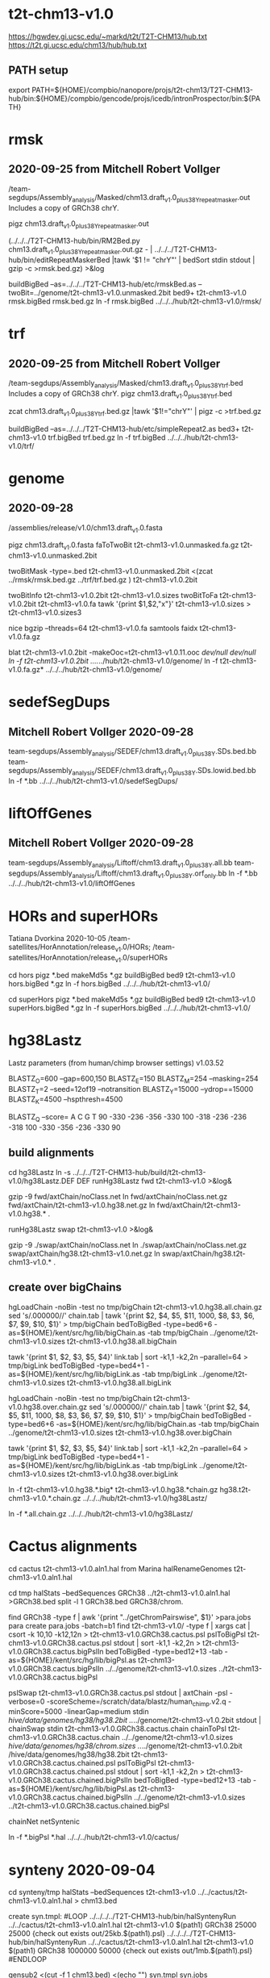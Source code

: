 * t2t-chm13-v1.0
https://hgwdev.gi.ucsc.edu/~markd/t2t/T2T-CHM13/hub.txt
https://t2t.gi.ucsc.edu/chm13/hub/hub.txt
** PATH setup
export PATH=${HOME}/compbio/nanopore/projs/t2t-chm13/T2T-CHM13-hub/bin:${HOME}/compbio/gencode/projs/icedb/intronProspector/bin:${PATH}

* rmsk
** 2020-09-25 from Mitchell Robert Vollger
/team-segdups/Assembly_analysis/Masked/chm13.draft_v1.0_plus38Y_repeatmasker.out
Includes a copy of GRCh38 chrY.

pigz chm13.draft_v1.0_plus38Y_repeatmasker.out 

# drop chrY
(../../../T2T-CHM13-hub/bin/RM2Bed.py chm13.draft_v1.0_plus38Y_repeatmasker.out.gz - | ../../../T2T-CHM13-hub/bin/editRepeatMaskerBed |tawk '$1 != "chrY"' | bedSort stdin stdout | gzip -c >rmsk.bed.gz) >&log

# switch to finishing genome before next steps
buildBigBed  --as=../../../T2T-CHM13-hub/etc/rmskBed.as --twoBit=../genome/t2t-chm13-v1.0.unmasked.2bit bed9+ t2t-chm13-v1.0 rmsk.bigBed rmsk.bed.gz
ln -f rmsk.bigBed ../../../hub/t2t-chm13-v1.0/rmsk/

* trf
** 2020-09-25 from Mitchell Robert Vollger
/team-segdups/Assembly_analysis/Masked/chm13.draft_v1.0_plus38Y_trf.bed
Includes a copy of GRCh38 chrY.
pigz chm13.draft_v1.0_plus38Y_trf.bed

# drop chrY
zcat chm13.draft_v1.0_plus38Y_trf.bed.gz |tawk '$1!="chrY"' | pigz -c >trf.bed.gz

# switch to finishing genome before next steps
buildBigBed --as=../../../T2T-CHM13-hub/etc/simpleRepeat2.as bed3+ t2t-chm13-v1.0 trf.bigBed trf.bed.gz
ln -f trf.bigBed  ../../../hub/t2t-chm13-v1.0/trf/

* genome
** 2020-09-28
/assemblies/release/v1.0/chm13.draft_v1.0.fasta

pigz chm13.draft_v1.0.fasta 
faToTwoBit t2t-chm13-v1.0.unmasked.fa.gz t2t-chm13-v1.0.unmasked.2bit

twoBitMask -type=.bed t2t-chm13-v1.0.unmasked.2bit <(zcat ../rmsk/rmsk.bed.gz ../trf/trf.bed.gz ) t2t-chm13-v1.0.2bit

twoBitInfo t2t-chm13-v1.0.2bit t2t-chm13-v1.0.sizes
twoBitToFa t2t-chm13-v1.0.2bit t2t-chm13-v1.0.fa
tawk '{print $1,$2,"x"}' t2t-chm13-v1.0.sizes > t2t-chm13-v1.0.sizes3

nice bgzip  --threads=64 t2t-chm13-v1.0.fa
samtools faidx t2t-chm13-v1.0.fa.gz 

blat t2t-chm13-v1.0.2bit -makeOoc=t2t-chm13-v1.0.11.ooc /dev/null /dev/null
ln -f t2t-chm13-v1.0.2bit  ../../../hub/t2t-chm13-v1.0/genome/
ln -f t2t-chm13-v1.0.fa.gz*  ../../../hub/t2t-chm13-v1.0/genome/

* sedefSegDups
** Mitchell Robert Vollger 2020-09-28
team-segdups/Assembly_analysis/SEDEF/chm13.draft_v1.0_plus38Y.SDs.bed.bb
team-segdups/Assembly_analysis/SEDEF/chm13.draft_v1.0_plus38Y.SDs.lowid.bed.bb
ln -f *.bb ../../../hub/t2t-chm13-v1.0/sedefSegDups/

* liftOffGenes
** Mitchell Robert Vollger 2020-09-28

team-segdups/Assembly_analysis/Liftoff/chm13.draft_v1.0_plus38Y.all.bb
team-segdups/Assembly_analysis/Liftoff/chm13.draft_v1.0_plus38Y.orf_only.bb
ln -f *.bb ../../../hub/t2t-chm13-v1.0/liftOffGenes

* HORs and superHORs
Tatiana Dvorkina  2020-10-05
/team-satellites/HorAnnotation/release_v1.0/HORs;
/team-satellites/HorAnnotation/release_v1.0/superHORs

cd hors
pigz *.bed
makeMd5s *.gz
buildBigBed bed9 t2t-chm13-v1.0 hors.bigBed *.gz
ln -f hors.bigBed ../../../hub/t2t-chm13-v1.0/

cd superHors
pigz *.bed
makeMd5s *.gz
buildBigBed bed9 t2t-chm13-v1.0 superHors.bigBed *.gz
ln -f superHors.bigBed ../../../hub/t2t-chm13-v1.0/

* hg38Lastz
Lastz parameters (from human/chimp browser settings)
v1.03.52

BLASTZ_O=600    --gap=600,150
BLASTZ_E=150
BLASTZ_M=254     --masking=254
BLASTZ_T=2       --seed=12of19 --notransition
BLASTZ_Y=15000 --ydrop==15000
BLASTZ_K=4500  --hspthresh=4500

BLASTZ_Q --score=
    A    C    G    T
    90 -330 -236 -356
  -330  100 -318 -236
  -236 -318  100 -330
  -356 -236 -330   90


** build alignments
cd hg38Lastz
ln -s ../../../T2T-CHM13-hub/build/t2t-chm13-v1.0/hg38Lastz.DEF DEF
runHg38Lastz fwd t2t-chm13-v1.0 >&log&
# Can't add netclass, since it relies on repeat database.
gzip -9 fwd/axtChain/noClass.net
ln fwd/axtChain/noClass.net.gz fwd/axtChain/t2t-chm13-v1.0.hg38.net.gz
ln fwd/axtChain/t2t-chm13-v1.0.hg38.* .

# swap
runHg38Lastz swap t2t-chm13-v1.0 >&log&
# script put swap in wrong place, so moved back

gzip -9 ./swap/axtChain/noClass.net 
ln ./swap/axtChain/noClass.net.gz swap/axtChain/hg38.t2t-chm13-v1.0.net.gz
ln swap/axtChain/hg38.t2t-chm13-v1.0.* .

** create over bigChains 

hgLoadChain -noBin -test no tmp/bigChain t2t-chm13-v1.0.hg38.all.chain.gz
sed 's/.000000//' chain.tab | tawk '{print $2, $4, $5, $11, 1000, $8, $3, $6, $7, $9, $10, $1}' > tmp/bigChain
bedToBigBed -type=bed6+6 -as=${HOME}/kent/src/hg/lib/bigChain.as -tab tmp/bigChain ../genome/t2t-chm13-v1.0.sizes t2t-chm13-v1.0.hg38.all.bigChain

tawk '{print $1, $2, $3, $5, $4}' link.tab | sort -k1,1 -k2,2n --parallel=64 > tmp/bigLink
bedToBigBed -type=bed4+1 -as=${HOME}/kent/src/hg/lib/bigLink.as -tab tmp/bigLink  ../genome/t2t-chm13-v1.0.sizes t2t-chm13-v1.0.hg38.all.bigLink


hgLoadChain -noBin -test no tmp/bigChain t2t-chm13-v1.0.hg38.over.chain.gz
sed 's/.000000//' chain.tab | tawk '{print $2, $4, $5, $11, 1000, $8, $3, $6, $7, $9, $10, $1}' > tmp/bigChain
bedToBigBed -type=bed6+6 -as=${HOME}/kent/src/hg/lib/bigChain.as -tab tmp/bigChain ../genome/t2t-chm13-v1.0.sizes t2t-chm13-v1.0.hg38.over.bigChain

tawk '{print $1, $2, $3, $5, $4}' link.tab | sort -k1,1 -k2,2n --parallel=64 > tmp/bigLink
bedToBigBed -type=bed4+1 -as=${HOME}/kent/src/hg/lib/bigLink.as -tab tmp/bigLink  ../genome/t2t-chm13-v1.0.sizes t2t-chm13-v1.0.hg38.over.bigLink

ln -f t2t-chm13-v1.0.hg38.*.big*  t2t-chm13-v1.0.hg38.*chain.gz hg38.t2t-chm13-v1.0.*.chain.gz  ../../../hub/t2t-chm13-v1.0/hg38Lastz/

# make source chains available
ln -f *.all.chain.gz  ../../../hub/t2t-chm13-v1.0/hg38Lastz/

* Cactus alignments
cd cactus
t2t-chm13-v1.0.aln1.hal from Marina
halRenameGenomes t2t-chm13-v1.0.aln1.hal

# build bigBed to cactus for quick browsing
# use target.query.xxx file nameing convention to match lastz
cd tmp
halStats --bedSequences GRCh38 ../t2t-chm13-v1.0.aln1.hal >GRCh38.bed
split -l 1 GRCh38.bed GRCh38/chrom.

find  GRCh38 -type f | awk '{print "../getChromPairswise", $1}' >para.jobs
para create para.jobs -batch=b1
find t2t-chm13-v1.0/ -type f | xargs cat | csort -k 10,10  -k12,12n > t2t-chm13-v1.0.GRCh38.cactus.psl
pslToBigPsl t2t-chm13-v1.0.GRCh38.cactus.psl stdout | sort -k1,1 -k2,2n > t2t-chm13-v1.0.GRCh38.cactus.bigPslIn 
bedToBigBed -type=bed12+13 -tab -as=${HOME}/kent/src/hg/lib/bigPsl.as t2t-chm13-v1.0.GRCh38.cactus.bigPslIn ../../genome/t2t-chm13-v1.0.sizes ../t2t-chm13-v1.0.GRCh38.cactus.bigPsl

pslSwap t2t-chm13-v1.0.GRCh38.cactus.psl stdout | axtChain -psl -verbose=0 -scoreScheme=/scratch/data/blastz/human_chimp.v2.q -minScore=5000 -linearGap=medium stdin /hive/data/genomes/hg38/hg38.2bit ../../genome/t2t-chm13-v1.0.2bit stdout | chainSwap stdin t2t-chm13-v1.0.GRCh38.cactus.chain
chainToPsl t2t-chm13-v1.0.GRCh38.cactus.chain ../../genome/t2t-chm13-v1.0.sizes /hive/data/genomes/hg38/chrom.sizes ../../genome/t2t-chm13-v1.0.2bit /hive/data/genomes/hg38/hg38.2bit t2t-chm13-v1.0.GRCh38.cactus.chained.psl
pslToBigPsl t2t-chm13-v1.0.GRCh38.cactus.chained.psl stdout | sort -k1,1 -k2,2n > t2t-chm13-v1.0.GRCh38.cactus.chained.bigPslIn
bedToBigBed -type=bed12+13 -tab -as=${HOME}/kent/src/hg/lib/bigPsl.as t2t-chm13-v1.0.GRCh38.cactus.chained.bigPslIn  ../../genome/t2t-chm13-v1.0.sizes ../t2t-chm13-v1.0.GRCh38.cactus.chained.bigPsl

# make syntenic chains
chainNet 
netSyntenic 

ln -f *.bigPsl *.hal ../../../hub/t2t-chm13-v1.0/cactus/

* synteny  2020-09-04
cd synteny/tmp
halStats --bedSequences t2t-chm13-v1.0 ../../cactus/t2t-chm13-v1.0.aln1.hal  > chm13.bed

create syn.tmpl:
#LOOP
../../../../T2T-CHM13-hub/bin/halSyntenyRun  ../../cactus/t2t-chm13-v1.0.aln1.hal t2t-chm13-v1.0 $(path1) GRCh38 25000 25000 {check out exists out/25kb.$(path1).psl}
../../../../T2T-CHM13-hub/bin/halSyntenyRun  ../../cactus/t2t-chm13-v1.0.aln1.hal t2t-chm13-v1.0 $(path1) GRCh38 1000000 50000 {check out exists out/1mb.$(path1).psl}
#ENDLOOP

gensub2 <(cut -f 1 chm13.bed) <(echo "") syn.tmpl syn.jobs

 # run with -ram=16g
para create -batch=b1 syn.jobs -ram=16g -maxQueue=100000000

# halSyntenty produced no output for chrMT, which is identical

# combine data for tracks
cat  out/25kb.chr* | pslSwap stdin stdout | sort -k 14,14 -k 16,16n |gzip -9 >synteny.25kb.psl.gz
cat  out/1mb.chr* | pslSwap stdin stdout | sort -k 14,14 -k 16,16n |gzip -9 >synteny.1mb.psl.gz

pslToBigPsl synteny.25kb.psl.gz 25kb.bigin
pslToBigPsl synteny.1mb.psl.gz 1mb.bigin
bedToBigBed -type=bed12+13 -tab -as=${HOME}/kent/src/hg/lib/bigPsl.as 25kb.bigin ../../genome/t2t-chm13-v1.0.sizes ../synteny.25kb.bigPsl
bedToBigBed -type=bed12+13 -tab -as=${HOME}/kent/src/hg/lib/bigPsl.as 1mb.bigin ../../genome/t2t-chm13-v1.0.sizes ../synteny.1mb.bigPsl

ln -f *.bigPsl ../../../hub/t2t-chm13-v1.0/synteny/

* hg002_hifiasm
Nancy Hansen
team-variants/assembly_aligns/for_browser_hub/v1/HG002_hifiasm_assemblies
mkdir -p ../../../hub/t2t-chm13-v1.0/hg002_hifiasm/
ln HG002-v0.11.* ../../../hub/t2t-chm13-v1.0/hg002_hifiasm/

* hg00733_hifiasm
Nancy Hansen
team-variants/assembly_aligns/for_browser_hub/v1/HG00733_hifiasm_assemblies
mkdir -p ../../../hub/t2t-chm13-v1.0/hg002_hifiasm/hg00733_hifiasm/
ln -f HG00733-v0.11.hap* ../../../hub/t2t-chm13-v1.0/hg00733_hifiasm/

* proSeq
Savannah Hoyt
 /team-epigenetics/20200922_chm13_PROseq/STAR_alignments/
CHM13-5A_proseq_cutadapt-2_bt2-vs_filtered_STAR-MDiekhansParam-chm13-20200922_Aligned_sort.out.bam.gz
CHM13-5A_proseq_cutadapt-2_bt2-vs_filtered_STAR-MDiekhansParam-chm13-20200922_Aligned_sort.out_BOTH.bedgraph
CHM13-5A_proseq_cutadapt-2_bt2-vs_filtered_STAR-MDiekhansParam-chm13-20200922_Log.final.out
CHM13-5A_proseq_cutadapt-2_bt2-vs_filtered_STAR-MDiekhansParam-chm13-20200922_SJ.out.tab
CHM13-5B_proseq_cutadapt-2_bt2-vs_filtered_STAR-MDiekhansParam-chm13-20200922_Aligned_sort.out.bam.gz
CHM13-5B_proseq_cutadapt-2_bt2-vs_filtered_STAR-MDiekhansParam-chm13-20200922_Aligned_sort.out_BOTH.bedgraph
CHM13-5B_proseq_cutadapt-2_bt2-vs_filtered_STAR-MDiekhansParam-chm13-20200922_Log.final.out
CHM13-5B_proseq_cutadapt-2_bt2-vs_filtered_STAR-MDiekhansParam-chm13-20200922_SJ.out.tab

cd proSeq/STAR
pigz *.out *.tab *.bedgraph &
gunzip CHM13-5A_proseq_cutadapt-2_bt2-vs_filtered_STAR-MDiekhansParam-chm13-20200922_Aligned_sort.out.bam.gz &
gunzip CHM13-5B_proseq_cutadapt-2_bt2-vs_filtered_STAR-MDiekhansParam-chm13-20200922_Aligned_sort.out.bam.gz &
samtools index CHM13-5A_proseq_cutadapt-2_bt2-vs_filtered_STAR-MDiekhansParam-chm13-20200922_Aligned_sort.out.bam &
samtools index CHM13-5B_proseq_cutadapt-2_bt2-vs_filtered_STAR-MDiekhansParam-chm13-20200922_Aligned_sort.out.bam &

mkdir -p  ../../../hub/t2t-chm13-v1.0/proSeq/
ln -f CHM13-5*_proseq_cutadapt-2_bt2-vs_filtered_STAR-MDiekhansParam-chm13-20200922_Aligned_sort.out.bam* ../../../hub/t2t-chm13-v1.0/proSeq/

# how previous wiggle tracks were generate:
bedtools genomecov -bg -strand - -ibam CHM13_PROseq_sort.out.bam > CHM13_PROseq_sort.out_NEG.bedgraph
bedtools genomecov -bg -strand + -ibam CHM13_PROseq_sort.out.bam > CHM13_PROseq_sort.out_POS.bedgraph

* proSeqMeryl
Savannah Hoyt
/team-epigenetics/20200922-v1.0_chm13_PROseq/Bowtie2-aligned_Meryl-Intersections/

# redone with overlap select
AllChrs_BOTH_IlluminaPCRfree_20200922-assembly_21mers_single_meryl.over.CHM13-5A_proseq_cutadapt-2_bt2-vs-filtered_bt2-N0-k100-chm13-20200922.bed.gz
AllChrs_BOTH_IlluminaPCRfree_20200922-assembly_21mers_single_meryl.over.CHM13-5B_proseq_cutadapt-2_bt2-vs-filtered_bt2-N0-k100-chm13-20200922.bed.gz

buildBigBed bed6 t2t-chm13-v1.0 proSeqMerylA.bigBed AllChrs_BOTH_IlluminaPCRfree_20200922-assembly_21mers_single_meryl.over.CHM13-5A_proseq_cutadapt-2_bt2-vs-filtered_bt2-N0-k100-chm13-20200922.bed.gz &
buildBigBed bed6 t2t-chm13-v1.0 proSeqMerylB.bigBed AllChrs_BOTH_IlluminaPCRfree_20200922-assembly_21mers_single_meryl.over.CHM13-5B_proseq_cutadapt-2_bt2-vs-filtered_bt2-N0-k100-chm13-20200922.bed.gz &

mkdir -p  ../../../hub/t2t-chm13-v1.0/proSeqMeryl/
ln -f proSeqMeryl*.bigBed  ../../../hub/t2t-chm13-v1.0/proSeqMeryl/

2020-12-16 51-MER  Savannah Hoyt
PRO-seq/Meryl 51-mer overlaps to the browser (both replicates & track description: /team-epigenetics/20200922-v1.0_chm13_PROseq/Bowtie2-aligned_51mer-Meryl-Intersections/), as well as the Meryl 51-mers themselves (which I believe are here from Arang: /team-curation/marker_assisted/20200921_v1/).
IlluminaPCRfree_20200922-assembly_51mers_single_mrg_meryl.over.CHM13-5A_proseq_cutadapt-2_bt2-vs-filtered_bt2-N0-k100-chm13-20200922.bed
IlluminaPCRfree_20200922-assembly_51mers_single_mrg_meryl.over.CHM13-5B_proseq_cutadapt-2_bt2-vs-filtered_bt2-N0-k100-chm13-20200922.bed

buildBigBed bed6 t2t-chm13-v1.0 proSeqMeryl51A.bigBed  IlluminaPCRfree_20200922-assembly_51mers_single_mrg_meryl.over.CHM13-5A_proseq_cutadapt-2_bt2-vs-filtered_bt2-N0-k100-chm13-20200922.bed.gz &

* wssd
Mitchell Robert Vollger
/team-segdups/WSSD_v1.0/
cd wssd
mkdir -p  ../../../hub/t2t-chm13-v1.0/wssd
ln -f *.bb  ../../../hub/t2t-chm13-v1.0/wssd

2020-10-21 - updated

* kmersTandem
Ann Mc Cartney
 /team-satellites/Repeat_kmers/
   CHM13_Updated_k21.bed 21kmer repeat bed 
   CHM13_Updated_k21.bg - bedgraph file

pigz CHM13_Updated_k21.bg  
pigz CHM13_Updated_k21.bed 
buildBigBed bed4 t2t-chm13-v1.0 kmers-21-tandem.bigBed CHM13v1_k18.bed.gz 
zcat CHM13_Updated_k21.bg.gz | tail -n +2 | TMDIR=/dev/shm/ sort -k1,1 -k2,2n >tmp.bedgraph
bedGraphToBigWig tmp.bedgraph ../genome/t2t-chm13-v1.0.sizes kmers-21-tandem.bigWig

mkdir  ../../../hub/t2t-chm13-v1.0/kmers/
ln -f kmers-*  ../../../hub/t2t-chm13-v1.0/kmers/

* kmersUnique 
/team-genes/chm13v1_Tracks/20200921.single.bed
pigz 20200921.single.bed
buildBigBed bed3 t2t-chm13-v1.0 kmers-21-uniq.bigBed 20200921.single.bed.gz
ln -f kmers-*  ../../../hub/t2t-chm13-v1.0/kmers/

# 2020-12-16 add 51 base unique kmers
/team-curation/marker_assisted/20200921_v1/chm13.v1.single.k51.mrg.bed
 chm13.v1.single.k51.mrg.bed 
 buildBigBed bed3 t2t-chm13-v1.0 kmers-51-uniq.bigBed chm13.v1.single.k51.mrg.bed.gz

* CAT
Marina
http://courtyard.gi.ucsc.edu/~mhauknes/t2t_v2/out-chm13-t2t-rebuild/

cd CAT/assemblyHub/CHM13
find . -name '*.txt' | cpio -pdum  /cluster/home/markd/compbio/nanopore/projs/t2t-chm13/T2T-CHM13-hub/hub/t2t-chm13-v1.0/CAT
ln -f *.bam *.bai *.bb ../../../../../hub/t2t-chm13-v1.0/CAT/

cp consensus_gene_set/* ../../../hub/t2t-chm13-v1.0/CAT/consensus_gene_set/
pigz ../../../hub/t2t-chm13-v1.0/CAT/consensus_gene_set/*


** cenSat (cenRegions/cenAnnotation
Karen
/team-satellites/cenSat_Annotation/t2t-chm13.v1.0.cenSat_annotation.bed
/team-satellites/cenSat_Annotation/t2t-chm13.v1.0.cenSat_regions.bed

pigz *.bed
# had to modify  ifles asthey had multiple tabs and sometimes space between columns
buildBigBed bed9 t2t-chm13-v1.0 cenSatAnnotation.bigBed t2t-chm13.v1.0.cenSat_annotation.bed.gz
buildBigBed bed4 t2t-chm13-v1.0 cenSatRegions.bigBed t2t-chm13.v1.0.cenSat_regions.bed.gz 
ln -f *.bigBed ../../../hub/t2t-chm13-v1.0/ls 

# 2020-11-10 with t2t-chm13.v1.0.1110.cenSat_annotation.bed
buildBigBed bed9 t2t-chm13-v1.0 cenSatAnnotation.bigBed  t2t-chm13.v1.0.1110.cenSat_annotation.bed.gz 

* as_annotation (as_hor_annotation, as_sf_annotation)
2020-10-22 from Lev Uralsky
cd as_annotation
/team-satellites/AS_Annotation/release_v1.0/


buildBigBed bed9 t2t-chm13-v1.0 AS_HOR_Annot.bigBed t2t-chm13.release_v1.0-AS-HORs-annotation.bed.gz &
buildBigBed bed9 t2t-chm13-v1.0 AS_SF_Annot.bigBed t2t-chm13.release_v1.0-AS-SFs-annotation.bed.gz 
buildBigBed bed9 t2t-chm13-v1.0 AS_strand.bigBed t2t-chm13.release_v1.0-AS-strand.bed.gz 
ln -f AS_*.bigBed  ../../../hub/t2t-chm13-v1.0/as_annotation/



* gencodeBlat
### NOTE for next time, the RNA FASTAs don't include sequences on unplaced/randoms, also didn't include
### pseudogenes

- use gencode V35 to match CAT, only do protein code and lncRNAs

# fix complex ids and skip PAR
zcat /hive/data/genomes/hg38/bed/gencodeV35/import/release/release_35/gencode.v35.pc_transcripts.fa.gz  /hive/data/genomes/hg38/bed/gencodeV35/import/release/release_35/gencode.v35.lncRNA_transcripts.fa.gz | gencodeFastaEdit /dev/stdin tmp/rna.fa.gz

blatRnaMkJobs ../genome/t2t-chm13-v1.0.2bit tmp/rna.fa.gz tmp

# run in parasol, MUST push all alignments, as exceeds 100000

# sort by query
find tmp/psls -type f | xargs cat | sort -k 10,10 | pigz -c >aligns/gencode.raw.psl.gz

pslCDnaFilter -minQSize=20 -ignoreIntrons -repsAsMatch -ignoreNs -bestOverlap -globalNearBest=0.001  -minId=0.92 -minCover=0.75 -statsOut=aligns/gencode.stats aligns/gencode.raw.psl.gz stdout | sort -k 14,14 -k 16,16n |pigz -9c >aligns/gencode.psl.gz

hgsql hg38 -Ne 'select * from gencodeAnnotV35' | cut -f 2- |genePredToFakePsl no /dev/stdin -chromSize=/hive/data/genomes/hg38/chrom.sizes /dev/null data/gencode.cds
hgsql hg38 -e 'select ga.transcriptId id, ga.geneName as geneSym, ga.geneId, gs.geneId as hgncId, ga.geneType from gencodeAttrsV35 ga left join gencodeToGeneSymbolV35 gs on gs.transcriptId = ga.transcriptId' |gzip -c >data/gencode.meta.tsv.gz

pslToBigPsl -cds=data/gencode.cds -fa=tmp/rna.fa.gz aligns/gencode.psl.gz stdout | sort -k1,1 -k2,2n > tmp/g.bigin1

bigBlatPslAddColumns data/gencode.meta.tsv.gz tmp/g.bigin1 tmp/g.bigin2

bedToBigBed -extraIndex=name,geneSym,geneId -type=bed12+17 -tab -as=../../../T2T-CHM13-hub/etc/bigBlatPsl.as tmp/g.bigin2 ../genome/t2t-chm13-v1.0.sizes gencodeBlat.bigBlatPsl
ln -f gencodeBlat.bigBlatPsl  ../../../hub/t2t-chm13-v1.0/

* GC percent 
cd gc5Base
hgGcPercent -noLoad -wigOut -doGaps -win=5 -file=stdout -verbose=0 NODB ../genome/t2t-chm13-v1.0.2bit  | gzip -c > gc5Base.wigVarStep.gz
wigToBigWig gc5Base.wigVarStep.gz  ../genome/t2t-chm13-v1.0.sizes gc5Base.bigWig
ln -f gc5Base.bigWig  ../../../hub/t2t-chm13-v1.0/

* gap track
cd gap
../../../T2T-CHM13-hub/bin/faToGapBed ../genome/t2t-chm13-v1.0.fa.gz gap.bed
buildBigBed bed3 t2t-chm13-v1.0 gap.bigBed gap.bed
ln -f gap.bigBed  ../../../hub/t2t-chm13-v1.0

* crispr
cd crispr

# added -forHub option
~/compbio/nanopore/projs/t2t-chm13/kent/src/hg/utils/automation/doCrispr.pl -continue XXX  -stop XXX  -forHub -buildDir $(pwd)/build -twoBit $(pwd)/../genome/t2t-chm13-v1.0.2bit t2t-chm13-v1.0 >&log &


for each of
    indexFa
    ranges
    guides - run failed jobs with 16gb, then 32gb, then finish runGuides.bash
    specScoreJobList
    specScores
    effScores
    offTargets
    effScores


# couldn't modify out-of-sync with git scripts in /hive/data/outside/crisprTrack/scripts, so
# had to nakje make these links


  ln -s /hive/users/markd/nanopore/projs/t2t-chm13/build/t2t-chm13-v1.0/crispr/build/genomes/t2t-chm13-v1.0 /hive/data/outside/crisprTrack/crispor/genomes/
  ln /hive/users/markd/nanopore/projs/t2t-chm13/build/t2t-chm13-v1.0/genome/t2t-chm13-v1.0.2bit /hive/data/genomes/t2t-chm13-v1.0/
  ln /hive/users/markd/nanopore/projs/t2t-chm13/build/t2t-chm13-v1.0/genome/t2t-chm13-v1.0.sizes /hive/data/genomes/t2t-chm13-v1.0/chrom.sizes
  ln build/indexFa/t2t-chm13-v1.0.fa* /data/outside/crisprTrack/crispor/genomes/t2t-chm13-v1.0//

 #  
ln build/crispr.bb .
ln build/crisprDetails.tab .

ln -f crispr.bb crisprDetails.tab ../../../hub/t2t-chm13-v1.0/crispr/

** methyFreq 
Ariel Gershman
methylation bigwig on globus /team-epigenetics/20200727_methylation/v1.0_methylation/methylation_frequency.bigwig would it be possible for you to put that on the t2t browser? Thank you

ln -f methylation_frequency.bigwig   ../../../hub/t2t-chm13-v1.0/methyFreq.bigWig

* salmonQuant
2021-01-12 from Colin Shew <cshewr@ucdavis.edu>
team-epigenetics/chm13_rnaseq/salmon_quant
ln -f chm13.CATv1.salmonQuant.bb  ../../../hub/t2t-chm13-v1.0/


* refSeqBlat
For Ann & Arang to compare RefSeq of  20200904 and v1.0

cd refSeqBlat/data
# files dated from 2020-08-19  but same as when download 2020-05-29
wget -nv https://ftp.ncbi.nlm.nih.gov/refseq/H_sapiens/annotation/GRCh38_latest/refseq_identifiers/GRCh38_latest_rna.fna.gz
wget -nv https://ftp.ncbi.nlm.nih.gov/refseq/H_sapiens/annotation/GRCh38_latest/refseq_identifiers/GRCh38_latest_rna.gbff.gz
faSize -detailed GRCh38_latest_rna.fna.gz | tawk '/^N/{print $1}' >refSeq-curated.acc
faSomeRecords GRCh38_latest_rna.fna.gz refSeq-curated.acc stdout | pigz -c >refSeq-curated.fa.gz
faSize -detailed data/refSeq-curated.fa.gz >data/refSeq-curated.sizes

# metadata for later merge
gbffToTsv GRCh38_latest_rna.gbff.gz refSeq-curated.meta.tsv.gz >&log&
faPolyASizes GRCh38_latest_rna.fna.gz stdout | pigz -c >GRCh38_latest_rna.polya.gz
# CDS too
gbToFaRa /dev/null /dev/null GRCh38_latest_rna.ra /dev/null GRCh38_latest_rna.gbff.gz 
tawko '$1=="acc"{acc=$2} $1=="cds"{print acc,$2}' GRCh38_latest_rna.ra  >refSeq-curated.cds
pigz data/refSeq-curated.cds data/GRCh38_latest_rna.ra 

cd ..
blatRnaMkJobs ../genome/t2t-chm13-v1.0.2bit data/refSeq-curated.fa.gz tmp/
para make -batch=tmp/b1 tmp/para.jobs >&log&

find tmp/psls -type f | xargs cat | sort -k 10,10 | pigz -c >refSeq-curated.raw.gz

pslCDnaFilter -minQSize=20 -ignoreIntrons -repsAsMatch -ignoreNs -bestOverlap -polyASizes=data/GRCh38_latest_rna.polya.gz  -localNearBest=0.001 -minId=0.92 -minCover=0.75 -statsOut=refSeq-curated.stats refSeq-curated.raw.gz stdout | sort -k 14,14 -k 16,16n |pigz -9c >refSeq-curated.psl.gz

# build bigPsl with extra columns
zcat data/refSeq-curated.meta.tsv.gz | tawk '$6!=""{print $1,$6}' > tmp/rs.cds
pslToBigPsl -cds=tmp/rs.cds -fa=data/GRCh38_latest_rna.fna.gz refSeq-curated.psl.gz stdout | sort -k1,1 -k2,2n > tmp/rs.bigin1
bigBlatPslAddColumns data/refSeq-curated.meta.tsv.gz tmp/rs.bigin1 tmp/rs.bigin2

bedToBigBed -type=bed12+17 -tab -as=../../../T2T-CHM13-hub/etc/bigBlatPsl.as tmp/rs.bigin2 ../genome/t2t-chm13-v1.0.sizes refSeq-curated.bigBlatPsl
ln -f refSeq-curated.bigBlatPsl  ../../../hub/t2t-chm13-v1.0/

# build a BAM for Ann
tawk 'BEGIN{print "@HD", "VN:1.6","SO:coordinate"} {print "@SQ", "SN:"$1, "LN:"$2}' ../genome/t2t-chm13-v1.0.sizes >header.sam
(cat header.sam; zcat refSeq-curated.psl.gz |psl2sam.pl) | samtools view -b >refSeq-curated.bam

# get genePred to look at frame
mrnaToGene -quiet -genePredExt -cdsFile=data/refSeq-curated.cds.gz -insertMergeSize=0 refSeq-curated.psl.gz refSeq-curated.gp
pigz *.gp


* illuminaMarkerDeserts
Ann Mc Cartney
/team-genes/bed_tracks/illumina_marker_deserts.bed

buildBigBed bed4 t2t-chm13-v1.0 illuminaMarkerDeserts.bigBed illumina_marker_deserts.bed.gz 

* proSeqV2
2021-02-15
####PROseq and RNAseq data on UCSC T2T v1.0 browser
##As of FEB 15th, 2021
##Mapped & filtered by Savannah Hoyt (UCONN)

** PROseq (50bp SE):

*** PROseq_BT2 Mapped only (Bowtie2 -N 0 -k 100): /team-epigenetics/20200922-v1.0_chm13_PROseq/Bowtie2-aligned_only/
	#Name in browser: PROseq_BT2
	#PROseq_BT2-N0-k100_chm13-v1.0_trackDescription.html
	#CHM13-5A_proseq_cutadapt-2_bt2-vs-filtered_bt2-N0-k100-chm13-20200922_sorted.bigwig
	#CHM13-5B_proseq_cutadapt-2_bt2-vs-filtered_bt2-N0-k100-chm13-20200922_sorted.bigwig

*** PROseq_BT2_Meryl-21mers Mapped and filtered through Meryl unique 21mers (overlapSelect -overlapBases=21): /team-epigenetics/20200922-v1.0_chm13_PROseq/Bowtie2-aligned_21mer-Meryl-Intersections/
	#Name in browser: PROseq_BT2_Meryl-21mers
	#PROseq_BT2-N0-k100_Meryl-uniq-21mer_PCRfree-assembly-chm13-v1.0_trackDescription.html
	#IlluminaPCRfree_20200922-assembly_21mers_single_mrg_meryl.over.CHM13-5A_proseq_cutadapt-2_bt2-vs-filtered_bt2-N0-k100-chm13-20200922_sort.bigwig
	#IlluminaPCRfree_20200922-assembly_21mers_single_mrg_meryl.over.CHM13-5B_proseq_cutadapt-2_bt2-vs-filtered_bt2-N0-k100-chm13-20200922_sort.bigwig

*** PROseq_BT2_Meryl-51mers Mapped and filtered through Meryl unique 51mers (overlapSelect -overlapBases=51): /team-epigenetics/20200922-v1.0_chm13_PROseq/Bowtie2-aligned_51mer-Meryl-Intersections/
	#Name in browser: PROseq_BT2_Meryl-51mers
	#PROseq_BT2-N0-k100_Meryl-uniq-51mer_PCRfree-assembly-chm13-v1.0_trackDescription.html
	#IlluminaPCRfree_20200922-assembly_51mers_single_mrg_meryl.over.CHM13-5A_proseq_cutadapt-2_bt2-vs-filtered_bt2-N0-k100-chm13-20200922_sort.bigwig
	#IlluminaPCRfree_20200922-assembly_51mers_single_mrg_meryl.over.CHM13-5B_proseq_cutadapt-2_bt2-vs-filtered_bt2-N0-k100-chm13-20200922_sort.bigwig

** RNAseq (150bp PE):

*** RNAseq_BT2 Mapped only (Bowtie2 -N 0 -k 100; samtools F1548): /team-epigenetics/20200922-v1.0_chm13_PROseq/CHM13_RNAseq_analysis/Bowtie2-aligned_F1548/
	#Name in browser: RNAseq_BT2
	#RNAseq_BT2-N0-k100_chm13-v1.0_trackDescription.html
	#CHM13_1_S182_RNAseq_cutadapt-m100_bt2-vs-filtered_bt2-N0-k100-chm13-20200922_F1548_sort.bigwig
	#CHM13_2_S183_RNAseq_cutadapt-m100_bt2-vs-filtered_bt2-N0-k100-chm13-20200922_F1548_sort.bigwig

*** RNAseq_BT2_Meryl-21mers Mapped and filtered through Meryl unique 21mers (overlapSelect -overlapBases=21): /team-epigenetics/20200922-v1.0_chm13_PROseq/CHM13_RNAseq_analysis/Bowtie2-aligned_21mer-Meryl-Intersections/
	#Name in browser: RNAseq_BT2_Meryl-21mers
	#RNAseq_BT2-N0-k100_Meryl-uniq-21mer_PCRfree-assembly-chm13-v1.0_trackDescription.html
	#IlluminaPCRfree_20200922-assembly_21mers_single_mrg_meryl.over.CHM13_1_S182_RNAseq_cutadapt-m100_bt2-N0-k100-chm13-20200922_F1548_sort.bigwig
	#IlluminaPCRfree_20200922-assembly_21mers_single_mrg_meryl.over.CHM13_2_S183_RNAseq_cutadapt-m100_bt2-N0-k100-chm13-20200922_F1548_sort.bigwig

*** RNAseq_BT2_Meryl-51mers Mapped and filtered through Meryl unique 51mers (overlapSelect -overlapBases=51): /team-epigenetics/20200922-v1.0_chm13_PROseq/CHM13_RNAseq_analysis/Bowtie2-aligned_51mer-Meryl-Intersections/
	#Name in browser: RNAseq_BT2_Meryl-51mers
	#RNAseq_BT2-N0-k100_Meryl-uniq-51mer_PCRfree-assembly-chm13-v1.0_trackDescription.html
	#IlluminaPCRfree_20200922-assembly_51mers_single_mrg_meryl.over.CHM13_1_S182_RNAseq_cutadapt-m100_bt2-N0-k100-chm13-20200922_F1548_sort.bigwig
	#IlluminaPCRfree_20200922-assembly_51mers_single_mrg_meryl.over.CHM13_2_S183_RNAseq_cutadapt-m100_bt2-N0-k100-chm13-20200922_F1548_sort.bigwig
** install
find . -name '*.bigwig' | cpio -pduml  ../../../hub/t2t-chm13-v1.0/

* WSSD_20210216 (wssd update)
Mitchell Robert Vollger
I have updated the two WSSD annotation sets and added an additional one. Could you update the browser for these three new / modified tracks?
/team-segdups/WSSD_20210216/

# move directories up a level and link subset to save disk space
ln wssd_sub/* wssd/
find . | cpio -pduml  ../../../hub/t2t-chm13-v1.0/

** cenSatV2 (cenRegions/cenAnnotation) update v2.021621
directly from Karen

pigz *.bed
buildBigBed bed9 t2t-chm13-v1.0 cenSatAnnotation.bigBed t2t_cenAnnotation.v2.021621.bed.gz
buildBigBed bed4 t2t-chm13-v1.0 cenSatRegions.bigBed t2t_cenRegions.v2.021621.bed.gz
ln -f *.bigBed ../../../hub/t2t-chm13-v1.0/

* to-do
** finish lastz



** Christopher Vollmers
@Mark Diekhans @Glennis Logsdon Here is what Mandalorion thinks the isoform sequences derived from your Iso-Seq reads are. The fasta files are straight consensus sequences generated from the subreads using PacBio consensus tools used slightly off-label. So these sequences should match CHM13 genome sequence. The psl file contains alignments of those consensus sequences to hg38 that are cleaned up, i.e. small indels are removed. One note to the output: Mandalorion will produce multiple isoforms with the same intron-chain if it thinks their ends are consistently different. Naming is Isoform_[running_number]_[number of Iso-Seq reads associated with the isoform].
chm13-isoseq--mandalorion/




** cactus liftover nets with synten
** liftover comparison



** hg38:
*** minmap chaining
*** cactus nets

**  RNA-seq data
Hi @Mark Diekhans quick question: did you (or anyone from your gene-team) ever map the ILMN RNA-seq data from @mydennis?


** winnowmap ONT
# currently for Karen, don't have track desc yet
/team-curation/alignments/20200921_v1.0/ont/
    ont.bam, ont.bam.bai

cd winnowmap_ont/
mkdir -p ../../../hub/t2t-chm13-v1.0/winnowmap_ont/
ln -f ont.bam*  ../../../hub/t2t-chm13-v1.0/winnowmap_ont/

** hg38 alignments



** Karen do you have a self-alignment track for CHM13v1

